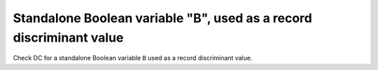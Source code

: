 Standalone Boolean variable "B", used as a record discriminant value
=====================================================================

Check DC for a standalone Boolean variable ``B`` used as a record discriminant
value.


